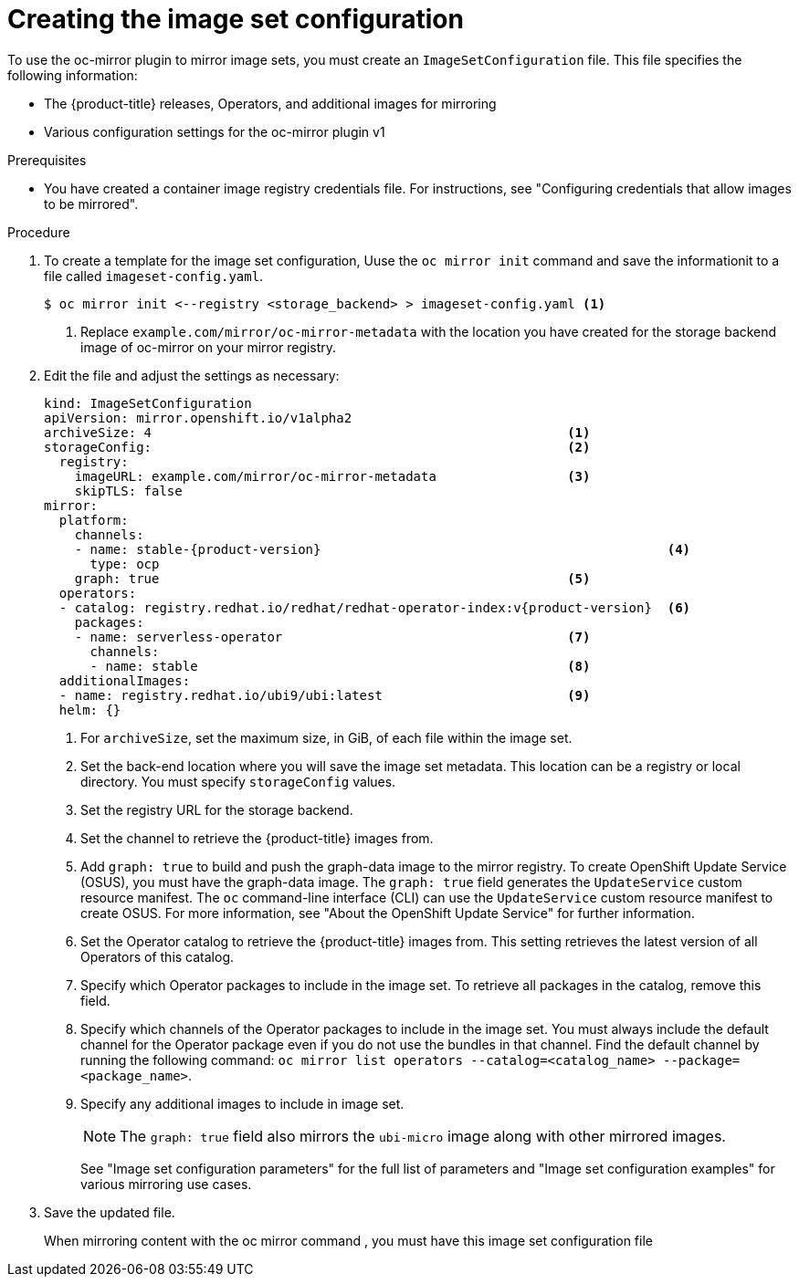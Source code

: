 // Module included in the following assemblies:
//
// * installing/disconnected_install/installing-mirroring-disconnected.adoc
// * updating/updating_a_cluster/updating_disconnected_cluster/mirroring-image-repository.adoc

:_mod-docs-content-type: PROCEDURE
[id="oc-mirror-creating-image-set-config_{context}"]
= Creating the image set configuration

To use the oc-mirror plugin to mirror image sets, you must create an `ImageSetConfiguration` file. This file specifies the following information:

* The {product-title} releases, Operators, and additional images for mirroring

* Various configuration settings for the oc-mirror plugin v1

.Prerequisites

* You have created a container image registry credentials file. For instructions, see "Configuring credentials that allow images to be mirrored".

.Procedure

. To create a template for the image set configuration, Uuse the `oc mirror init` command and save the informationit to a file called `imageset-config.yaml`. 
+
[source,terminal]
----
$ oc mirror init <--registry <storage_backend> > imageset-config.yaml <1>
----
<1> Replace `example.com/mirror/oc-mirror-metadata` with the location you have created for the storage backend image of oc-mirror on your mirror registry.

. Edit the file and adjust the settings as necessary:
+
[source,yaml,subs="attributes+"]
----
kind: ImageSetConfiguration
apiVersion: mirror.openshift.io/v1alpha2
archiveSize: 4                                                      <1>
storageConfig:                                                      <2>
  registry:
    imageURL: example.com/mirror/oc-mirror-metadata                 <3>
    skipTLS: false
mirror:
  platform:
    channels:
    - name: stable-{product-version}                                             <4>
      type: ocp
    graph: true                                                     <5>
  operators:
  - catalog: registry.redhat.io/redhat/redhat-operator-index:v{product-version}  <6>
    packages:
    - name: serverless-operator                                     <7>
      channels:
      - name: stable                                                <8>
  additionalImages:
  - name: registry.redhat.io/ubi9/ubi:latest                        <9>
  helm: {}
----
<1> For `archiveSize`, set the maximum size, in GiB, of each file within the image set.
<2> Set the back-end location where you will save the image set metadata. This location can be a registry or local directory. You must specify `storageConfig` values.
<3> Set the registry URL for the storage backend.
<4> Set the channel to retrieve the {product-title} images from.
<5> Add `graph: true` to build and push the graph-data image to the mirror registry. To create OpenShift Update Service (OSUS), you must have the graph-data image. The `graph: true` field generates the `UpdateService` custom resource manifest. The `oc` command-line interface (CLI) can use the `UpdateService` custom resource manifest to create OSUS. For more information, see "About the OpenShift Update Service" for further information.
<6> Set the Operator catalog to retrieve the {product-title} images from. This setting retrieves the latest version of all Operators of this catalog.
<7> Specify which Operator packages to include in the image set. To retrieve all packages in the catalog, remove this field.
<8> Specify which channels of the Operator packages to include in the image set. You must always include the default channel for the Operator package even if you do not use the bundles in that channel. Find the default channel by running the following command: `oc mirror list operators --catalog=<catalog_name> --package=<package_name>`.
<9> Specify any additional images to include in image set.
+
[NOTE]
====
The `graph: true` field also mirrors the `ubi-micro` image along with other mirrored images.
====
+
See "Image set configuration parameters" for the full list of parameters and "Image set configuration examples" for various mirroring use cases.

. Save the updated file.
+
When mirroring content with the oc mirror command , you must have this image set configuration file
